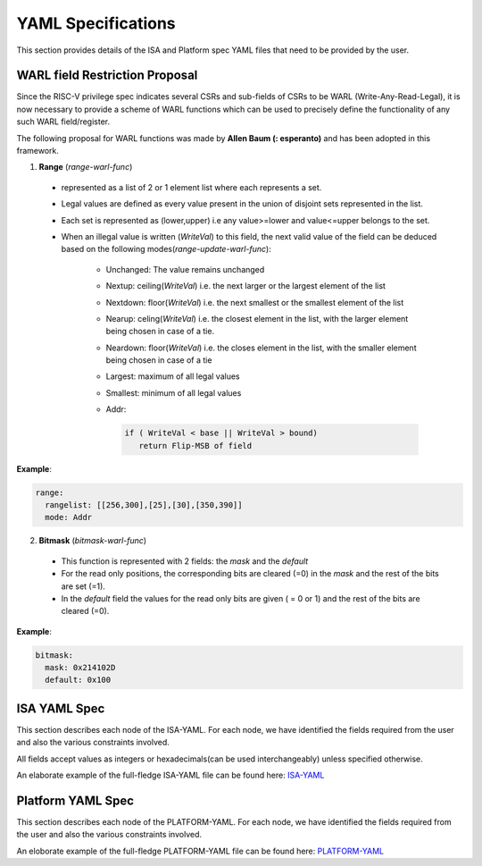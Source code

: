 YAML Specifications
-------------------

This section provides details of the ISA and Platform spec YAML files that need to be provided by the user.

WARL field Restriction Proposal
^^^^^^^^^^^^^^^^^^^^^^^^^^^^^^^

Since the RISC-V privilege spec indicates several CSRs and sub-fields of CSRs to be WARL (Write-Any-Read-Legal), it is now necessary to provide a scheme of WARL functions which can be used to precisely define the functionality of any such WARL field/register.

The following proposal for WARL functions was made by **Allen Baum (: esperanto)** and has been adopted in this framework.

1. **Range** (*range-warl-func*)

  * represented as a list of 2 or 1 element list where each represents a set.
  * Legal values are defined as every value present in the union of disjoint sets represented in the list. 
  * Each set is represented as (lower,upper) i.e any value>=lower and value<=upper belongs to the set.
  * When an illegal value is written (*WriteVal*) to this field, the next valid value of the field can be deduced based on the following modes(*range-update-warl-func*):

      * Unchanged: The value remains unchanged
      * Nextup: ceiling(*WriteVal*) i.e. the next larger or the largest element of the list
      * Nextdown: floor(*WriteVal*) i.e. the next smallest or the smallest element of the list
      * Nearup: celing(*WriteVal*) i.e. the closest element in the list, with the larger element being chosen in case of a tie.
      * Neardown: floor(*WriteVal*) i.e. the closes element in the list, with the smaller element being chosen in case of a tie
      * Largest: maximum of all legal values
      * Smallest: minimum of all legal values
      * Addr: 
      
        .. code-block:: python
    
          if ( WriteVal < base || WriteVal > bound)
             return Flip-MSB of field

**Example**:

.. code-block:: python

  range:
    rangelist: [[256,300],[25],[30],[350,390]]
    mode: Addr
    

2. **Bitmask** (*bitmask-warl-func*)

  * This function is represented with 2 fields: the *mask* and the *default*
  * For the read only positions, the corresponding bits are cleared (=0) in the *mask* and the rest of the bits are set (=1).
  * In the *default* field the values for the read only bits are given ( = 0 or 1) and the rest of the bits are cleared (=0).

**Example**:

.. code-block:: python

  bitmask:
    mask: 0x214102D
    default: 0x100


.. _isa_yaml_spec:

ISA YAML Spec
^^^^^^^^^^^^^^^^^

This section describes each node of the ISA-YAML. For each node, we have identified the fields required
from the user and also the various constraints involved.

All fields accept values as integers or hexadecimals(can be used interchangeably) unless specified otherwise.

An elaborate example of the full-fledge ISA-YAML file can be found here: `ISA-YAML <https://github.com/riscv/riscv_config/blob/master/examples/template_isa.yaml>`_


.. autoyaml:: ../riscv_config/schemas/schema_isa.yaml

.. _platform_yaml_spec:

Platform YAML Spec
^^^^^^^^^^^^^^^^^^^^^^

This section describes each node of the PLATFORM-YAML. For each node, we have identified the fields required
from the user and also the various constraints involved.

An eloborate example of the full-fledge PLATFORM-YAML file can be found here: `PLATFORM-YAML <https://github.com/riscv/riscv_config/blob/master/examples/template_platform.yaml>`_


.. autoyaml:: ../riscv_config/schemas/schema_platform.yaml


